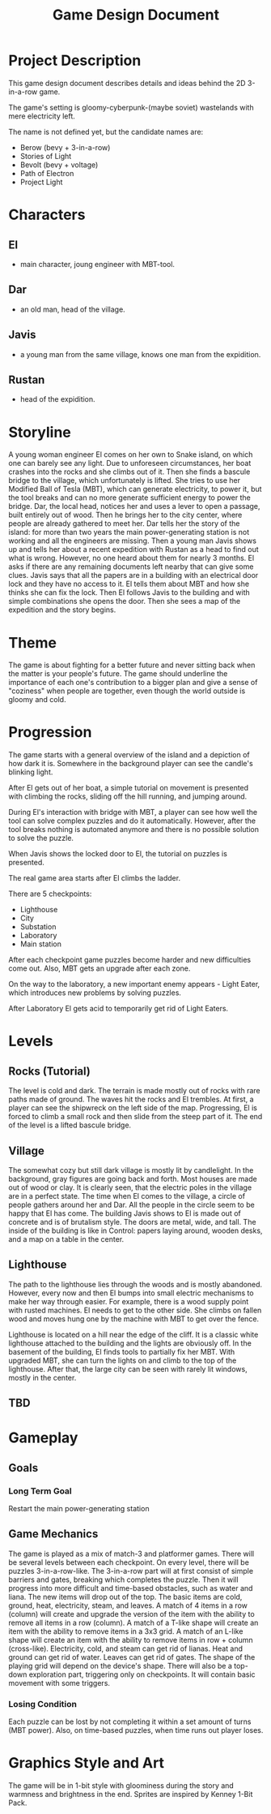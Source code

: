 #+title: Game Design Document

* Project Description
This game design document describes details and ideas behind the 2D 3-in-a-row game.

The game's setting is gloomy-cyberpunk-(maybe soviet) wastelands with mere electricity left.

The name is not defined yet, but the candidate names are:
- Berow (bevy + 3-in-a-row)
- Stories of Light
- Bevolt (bevy + voltage)
- Path of Electron
- Project Light

* Characters

** El
- main character, joung engineer with MBT-tool.
** Dar
- an old man, head of the village.
** Javis
- a young man from the same village, knows one man from the expidition.
** Rustan
- head of the expidition.

* Storyline
A young woman engineer El comes on her own to Snake island, on which one can barely see any light. Due to unforeseen circumstances, her boat crashes into the rocks and she climbs out of it. Then she finds a bascule bridge to the village, which unfortunately is lifted. She tries to use her Modified Ball of Tesla (MBT), which can generate electricity, to power it, but the tool breaks and can no more generate sufficient energy to power the bridge. Dar, the local head, notices her and uses a lever to open a passage, built entirely out of wood. Then he brings her to the city center, where people are already gathered to meet her. Dar tells her the story of the island: for more than two years the main power-generating station is not working and all the engineers are missing. Then a young man Javis shows up and tells her about a recent expedition with Rustan as a head to find out what is wrong. However, no one heard about them for nearly 3 months. El asks if there are any remaining documents left nearby that can give some clues. Javis says that all the papers are in a building with an electrical door lock and they have no access to it. El tells them about MBT and how she thinks she can fix the lock. Then El follows Javis to the building and with simple combinations she opens the door. Then she sees a map of the expedition and the story begins.
* Theme
The game is about fighting for a better future and never sitting back when the matter is your people's future. The game should underline the importance of each one's contribution to a bigger plan and give a sense of "coziness" when people are together, even though the world outside is gloomy and cold.
* Progression
The game starts with a general overview of the island and a depiction of how dark it is. Somewhere in the background player can see the candle's blinking light.

After El gets out of her boat, a simple tutorial on movement is presented with climbing the rocks, sliding off the hill running, and jumping around.

During El's interaction with bridge with MBT, a player can see how well the tool can solve complex puzzles and do it automatically. However, after the tool breaks nothing is automated anymore and there is no possible solution to solve the puzzle.

When Javis shows the locked door to El, the tutorial on puzzles is presented.

The real game area starts after El climbs the ladder.

There are 5 checkpoints:
- Lighthouse
- City
- Substation
- Laboratory
- Main station

After each checkpoint game puzzles become harder and new difficulties come out. Also, MBT gets an upgrade after each zone.

On the way to the laboratory, a new important enemy appears - Light Eater, which introduces new problems by solving puzzles.

After Laboratory El gets acid to temporarily get rid of Light Eaters.
* Levels
** Rocks (Tutorial)
The level is cold and dark. The terrain is made mostly out of rocks with rare paths made of ground. The waves hit the rocks and El trembles. At first, a player can see the shipwreck on the left side of the map. Progressing, El is forced to climb a small rock and then slide from the steep part of it. The end of the level is a lifted bascule bridge.
** Village
The somewhat cozy but still dark village is mostly lit by candlelight. In the background, gray figures are going back and forth. Most houses are made out of wood or clay. It is clearly seen, that the electric poles in the village are in a perfect state. The time when El comes to the village, a circle of people gathers around her and Dar. All the people in the circle seem to be happy that El has come. The building Javis shows to El is made out of concrete and is of brutalism style. The doors are metal, wide, and tall. The inside of the building is like in Control: papers laying around, wooden desks, and a map on a table in the center.
** Lighthouse
The path to the lighthouse lies through the woods and is mostly abandoned. However, every now and then El bumps into small electric mechanisms to make her way through easier. For example, there is a wood supply point with rusted machines. El needs to get to the other side. She climbs on fallen wood and moves hung one by the machine with MBT to get over the fence.

Lighthouse is located on a hill near the edge of the cliff. It is a classic white lighthouse attached to the building and the lights are obviously off. In the basement of the building, El finds tools to partially fix her MBT. With upgraded MBT, she can turn the lights on and climb to the top of the lighthouse. After that, the large city can be seen with rarely lit windows, mostly in the center.
** TBD
* Gameplay
** Goals
*** Long Term Goal
  Restart the main power-generating station

** Game Mechanics
The game is played as a mix of match-3 and platformer games. There will be several levels between each checkpoint. On every level, there will be puzzles 3-in-a-row-like.
The 3-in-a-row part will at first consist of simple barriers and gates, breaking which completes the puzzle. Then it will progress into more difficult and time-based obstacles, such as water and liana. The new items will drop out of the top. The basic items are cold, ground, heat, electricity, steam, and leaves. A match of 4 items in a row (column) will create and upgrade the version of the item with the ability to remove all items in a row (column). A match of a T-like shape will create an item with the ability to remove items in a 3x3 grid. A match of an L-like shape will create an item with the ability to remove items in row + column (cross-like). Electricity, cold, and steam can get rid of lianas. Heat and ground can get rid of water. Leaves can get rid of gates. The shape of the playing grid will depend on the device's shape.
There will also be a top-down exploration part, triggering only on checkpoints. It will contain basic movement with some triggers.
*** Losing Condition
Each puzzle can be lost by not completing it within a set amount of turns (MBT power). Also, on time-based puzzles, when time runs out player loses.
* Graphics Style and Art
The game will be in 1-bit style with gloominess during the story and warmness and brightness in the end. Sprites are inspired by Kenney 1-Bit Pack.
